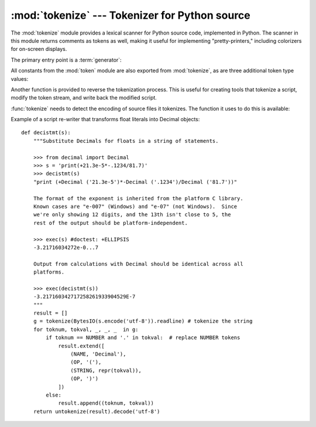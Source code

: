 :mod:`tokenize` --- Tokenizer for Python source
===============================================

.. module:: tokenize
   :synopsis: Lexical scanner for Python source code.
.. moduleauthor:: Ka Ping Yee
.. sectionauthor:: Fred L. Drake, Jr. <fdrake@acm.org>


The :mod:`tokenize` module provides a lexical scanner for Python source code,
implemented in Python.  The scanner in this module returns comments as tokens
as well, making it useful for implementing "pretty-printers," including
colorizers for on-screen displays.

The primary entry point is a :term:`generator`:

.. function:: tokenize(readline)

   The :func:`tokenize` generator requires one argument, *readline*, which
   must be a callable object which provides the same interface as the
   :meth:`readline` method of built-in file objects (see section
   :ref:`bltin-file-objects`).  Each call to the function should return one 
   line of input as bytes.

   The generator produces 5-tuples with these members: the token type; the 
   token string; a 2-tuple ``(srow, scol)`` of ints specifying the row and 
   column where the token begins in the source; a 2-tuple ``(erow, ecol)`` of 
   ints specifying the row and column where the token ends in the source; and 
   the line on which the token was found. The line passed (the last tuple item)
   is the *logical* line; continuation lines are included.
   
   :func:`tokenize` determines the source encoding of the file by looking for a
   UTF-8 BOM or encoding cookie, according to :pep:`263`.


All constants from the :mod:`token` module are also exported from
:mod:`tokenize`, as are three additional token type values:

.. data:: COMMENT

   Token value used to indicate a comment.


.. data:: NL

   Token value used to indicate a non-terminating newline.  The NEWLINE token
   indicates the end of a logical line of Python code; NL tokens are generated 
   when a logical line of code is continued over multiple physical lines.


.. data:: ENCODING

    Token value that indicates the encoding used to decode the source bytes 
    into text. The first token returned by :func:`tokenize` will always be an 
    ENCODING token.


Another function is provided to reverse the tokenization process. This is 
useful for creating tools that tokenize a script, modify the token stream, and 
write back the modified script.


.. function:: untokenize(iterable)

    Converts tokens back into Python source code.  The *iterable* must return
    sequences with at least two elements, the token type and the token string. 
    Any additional sequence elements are ignored.
    
    The reconstructed script is returned as a single string.  The result is
    guaranteed to tokenize back to match the input so that the conversion is
    lossless and round-trips are assured.  The guarantee applies only to the 
    token type and token string as the spacing between tokens (column 
    positions) may change.
    
    It returns bytes, encoded using the ENCODING token, which is the first 
    token sequence output by :func:`tokenize`.


:func:`tokenize` needs to detect the encoding of source files it tokenizes. The
function it uses to do this is available:

.. function:: detect_encoding(readline)

    The :func:`detect_encoding` function is used to detect the encoding that 
    should be used to decode a Python source file. It requires one argment, 
    readline, in the same way as the :func:`tokenize` generator.
    
    It will call readline a maximum of twice, and return the encoding used
    (as a string) and a list of any lines (not decoded from bytes) it has read
    in.
    
    It detects the encoding from the presence of a utf-8 bom or an encoding
    cookie as specified in pep-0263. If both a bom and a cookie are present,
    but disagree, a SyntaxError will be raised.
    
    If no encoding is specified, then the default of 'utf-8' will be returned. 

    
Example of a script re-writer that transforms float literals into Decimal
objects::

    def decistmt(s):
        """Substitute Decimals for floats in a string of statements.
    
        >>> from decimal import Decimal
        >>> s = 'print(+21.3e-5*-.1234/81.7)'
        >>> decistmt(s)
        "print (+Decimal ('21.3e-5')*-Decimal ('.1234')/Decimal ('81.7'))"
    
        The format of the exponent is inherited from the platform C library.
        Known cases are "e-007" (Windows) and "e-07" (not Windows).  Since
        we're only showing 12 digits, and the 13th isn't close to 5, the
        rest of the output should be platform-independent.
    
        >>> exec(s) #doctest: +ELLIPSIS
        -3.21716034272e-0...7
    
        Output from calculations with Decimal should be identical across all
        platforms.
    
        >>> exec(decistmt(s))
        -3.217160342717258261933904529E-7
        """
        result = []
        g = tokenize(BytesIO(s.encode('utf-8')).readline) # tokenize the string
        for toknum, tokval, _, _, _  in g:
            if toknum == NUMBER and '.' in tokval:  # replace NUMBER tokens
                result.extend([
                    (NAME, 'Decimal'),
                    (OP, '('),
                    (STRING, repr(tokval)),
                    (OP, ')')
                ])
            else:
                result.append((toknum, tokval))
        return untokenize(result).decode('utf-8')


